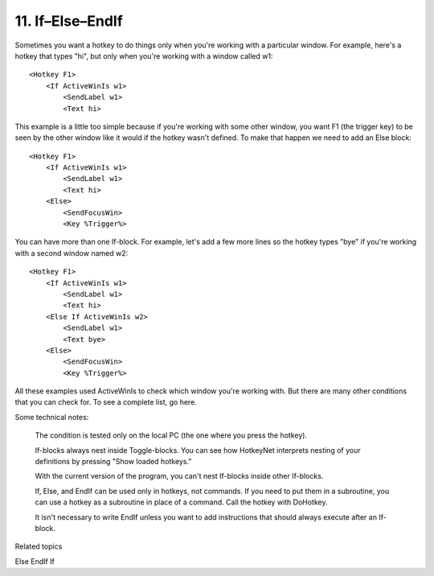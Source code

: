 .. _11-If–Else–EndIf:

11. If–Else–EndIf
==============================================================================
Sometimes you want a hotkey to do things only when you're working with a particular window. For example, here's a hotkey that types "hi", but only when you're working with a window called w1::

    <Hotkey F1>
        <If ActiveWinIs w1>
            <SendLabel w1>
            <Text hi>

This example is a little too simple because if you're working with some other window, you want F1 (the trigger key) to be seen by the other window like it would if the hotkey wasn't defined. To make that happen we need to add an Else block::

    <Hotkey F1>
        <If ActiveWinIs w1>
            <SendLabel w1>
            <Text hi>
        <Else>
            <SendFocusWin>
            <Key %Trigger%>

You can have more than one If-block. For example, let's add a few more lines so the hotkey types "bye" if you're working with a second window named w2::

    <Hotkey F1>
        <If ActiveWinIs w1>
            <SendLabel w1>
            <Text hi>
        <Else If ActiveWinIs w2>
            <SendLabel w1>
            <Text bye>
        <Else>
            <SendFocusWin>
            <Key %Trigger%>

All these examples used ActiveWinIs to check which window you're working with. But there are many other conditions that you can check for. To see a complete list, go here.

Some technical notes:

    The condition is tested only on the local PC (the one where you press the hotkey).

    If-blocks always nest inside Toggle-blocks. You can see how HotkeyNet interprets nesting of your definitions by pressing "Show loaded hotkeys."

    With the current version of the program, you can't nest If-blocks inside other If-blocks.

    If, Else, and EndIf can be used only in hotkeys, not commands. If you need to put them in a subroutine, you can use a hotkey as a subroutine in place of a command. Call the hotkey with DoHotkey.

    It isn't necessary to write EndIf unless you want to add instructions that should always execute after an If-block.

Related topics

Else
EndIf
If
